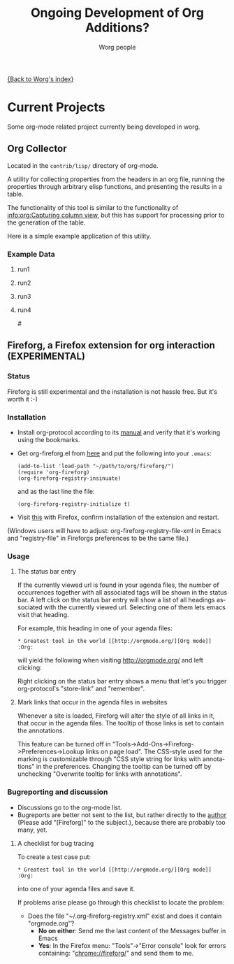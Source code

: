 #+OPTIONS:    H:3 num:nil toc:t \n:nil @:t ::t |:t ^:t -:t f:t *:t TeX:t LaTeX:t skip:nil d:(HIDE) tags:not-in-toc
#+STARTUP:    align fold nodlcheck hidestars oddeven lognotestate
#+SEQ_TODO:   TODO(t) INPROGRESS(i) WAITING(w@) | DONE(d) CANCELED(c@)
#+TAGS:       Write(w) Update(u) Fix(f) Check(c) 
#+TITLE:      Ongoing Development of Org Additions?
#+AUTHOR:     Worg people
#+EMAIL:      bzg AT altern DOT org
#+LANGUAGE:   en
#+PRIORITIES: A C B
#+CATEGORY:   worg

#+LINK: fireforgrepofile http://repo.or.cz/w/org-fireforg.git?a=blob_plain;f=%s;hb=HEAD

# This file is the default header for new Org files in Worg.  Feel free
# to tailor it to your needs.

[[file:index.org][{Back to Worg's index}]]

* Current Projects
Some org-mode related project currently being developed in worg.


** Org Collector

Located in the =contrib/lisp/= directory of org-mode.

A utility for collecting properties from the headers in an org file,
running the properties through arbitrary elisp functions, and
presenting the results in a table.

The functionality of this tool is similar to the functionality of
[[info:org:Capturing%20column%20view][info:org:Capturing column view]], but this has support for processing
prior to the generation of the table.

Here is a simple example application of this utility.

#+begin_comment ems better example
it might be better to put an exercise example here if someone has one.
#+end_comment

#+BEGIN: propview :id "data" :cols (ITEM f d list (apply '* list) (+ f d))

#+END:

*** Example Data
      :PROPERTIES:
      :ID:       data
      :END:

****** run1
      :PROPERTIES:
      :d: 33
      :f: 2
      :list: '(9 2 3 4 5 6 7)
      :END:


****** run2
      :PROPERTIES:
      :d: 34
      :f: 4
      :END:


****** run3
      :PROPERTIES:
      :d: 35
      :f: 4
      :END:


****** run4
      :PROPERTIES:
      :d: 36
      :f: 2
      :END:


#<<fireforg>>
** Fireforg, a Firefox extension for org interaction (EXPERIMENTAL)

*** Status
Fireforg is still experimental and the installation is not hassle free. But it's worth it :-)

*** Installation

- Install org-protocol according to its [[file:org-contrib/org-protocol.org][manual]] and verify that it's working using the bookmarks.
- Get org-fireforg.el from [[fireforgrepofile:lisp/org-fireforg.el][here]] and put the following into your =.emacs=:
    : (add-to-list 'load-path "~/path/to/org/fireforg/")
    : (require 'org-fireforg)
    : (org-fireforg-registry-insinuate)
  and as the last line the file:
    : (org-fireforg-registry-initialize t)

- Visit [[fireforgrepofile:build/fireforg.xpi][this]] with Firefox, confirm installation of the extension and restart.

(Windows users will have to adjust: org-fireforg-registry-file-xml  in Emacs
and "registry-file" in Fireforgs preferences to be the same file.)

*** Usage

**** The status bar entry

If the currently viewed url is found in your agenda files, the number
of occurrences together with all associated tags will be shown in the
status bar. A left click on the status bar entry will show a list of
all headings associated with the currently viewed url. Selecting one
of them lets emacs visit that heading.

For example, this heading in one of your agenda files:
   : * Greatest tool in the world [[http://orgmode.org/][Org mode]]    :Org:
will yield the following when visiting http://orgmode.org/ and left clicking:

[[file:images/screenshots/org-fireforg-screenshot.png]]

Right clicking on the status bar entry shows a menu that let's you
trigger org-protocol's "store-link" and "remember".

**** Mark links that occur in the agenda files in websites

Whenever a site is loaded, Fireforg will alter the style of all links
in it, that occur in the agenda files. The tooltip of those links is
set to contain the annotations.

This feature can be turned off in
"Tools->Add-Ons->Fireforg->Preferences->Lookup links on page load".
The CSS-style used for the marking is customizable through "CSS style
string for links with annotations" in the preferences.
Changing the tooltip can be turned off by unchecking "Overwrite tooltip for links with annotations".

*** Bugreporting and discussion

- Discussions go to the org-mode list.
- Bugreports are better not sent to the list, but rather directly to
  the [[mailto:andreas%20AT%20burtzlaff%20DOT%20de][author]] (Please add "[Fireforg]" to the subject.), because there are probably too many, yet.
 
**** A checklist for bug tracing

To create a test case put:
   : * Greatest tool in the world [[http://orgmode.org/][Org mode]]    :Org:
into one of your agenda files and save it.

If problems arise please go through this checklist to locate the problem:

- Does the file "~/.org-fireforg-registry.xml" exist and does it contain "orgmode.org"?
 - *No on either*: Send me the last content of the Messages buffer in Emacs
 - *Yes*: In the Firefox menu: "Tools"->"Error console" look for errors containing: "chrome://fireforg/" and send them to me.
